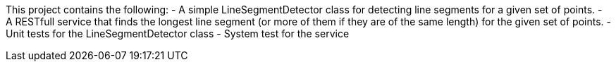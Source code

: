 This project contains the following:
- A simple LineSegmentDetector class for detecting line segments for a given set of points.
- A RESTfull service that finds the longest line segment (or more of them if they are of the same length) for the given set of points.
- Unit tests for the LineSegmentDetector class
- System test for the service
